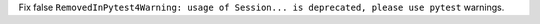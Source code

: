 Fix false ``RemovedInPytest4Warning: usage of Session... is deprecated, please use pytest`` warnings.
